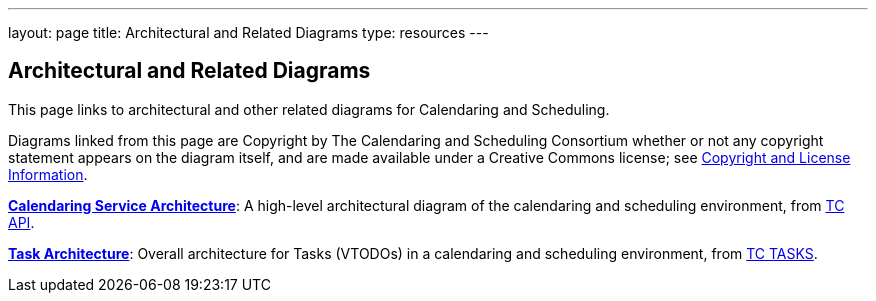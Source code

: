 ---
layout: page
title:  Architectural and Related Diagrams
type: resources
---

== Architectural and Related Diagrams

This page links to architectural and other related diagrams for
Calendaring and Scheduling.

Diagrams linked from this page are Copyright by The Calendaring and
Scheduling Consortium whether or not any copyright statement appears on
the diagram itself, and are made available under a Creative Commons
license; see
https://www.calconnect.org/about/policies/copyright-licensing[Copyright
and License Information].

link:/architectures/Calendaring%20Architecture.pdf[*Calendaring Service
Architecture*]: A high-level architectural diagram of the calendaring
and scheduling environment, from
link:/about/technical-committees/tc-api[TC API].

link:/architectures/Task%20Architecture%201.0.pdf[*Task Architecture*]:
Overall architecture for Tasks (VTODOs) in a calendaring and scheduling
environment, from link:/about/technical-committees/tc-tasks[TC TASKS].